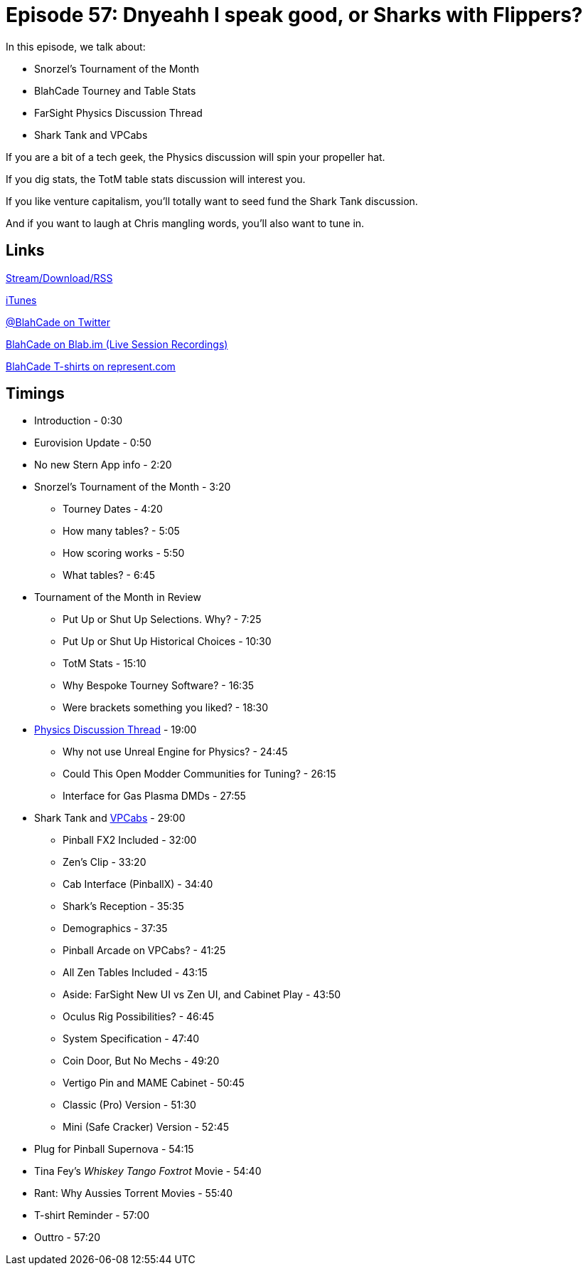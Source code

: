 = Episode 57: Dnyeahh I speak good, or Sharks with Flippers?
:hp-tags: TotM, FarSight, Zen, Physics, VPCabs, PinballX
:hp-image: logo.png

In this episode, we talk about:

* Snorzel's Tournament of the Month
* BlahCade Tourney and Table Stats
* FarSight Physics Discussion Thread
* Shark Tank and VPCabs

If you are a bit of a tech geek, the Physics discussion will spin your propeller hat.

If you dig stats, the TotM table stats discussion will interest you.

If you like venture capitalism, you'll totally want to seed fund the Shark Tank discussion.

And if you want to laugh at Chris mangling words, you'll also want to tune in.
 
== Links

http://shoutengine.com/BlahCadePodcast/#[Stream/Download/RSS]

https://itunes.apple.com/us/podcast/blahcade-podcast/id1039748922?mt=2[iTunes]

https://twitter.com/blahcade[@BlahCade on Twitter]

https://blab.im/BlahCade[BlahCade on Blab.im (Live Session Recordings)]

https://represent.com/blahcade-shirt[BlahCade T-shirts on represent.com]

== Timings

* Introduction - 0:30
* Eurovision Update - 0:50
* No new Stern App info - 2:20
* Snorzel's Tournament of the Month - 3:20
** Tourney Dates - 4:20
** How many tables? - 5:05
** How scoring works - 5:50
** What tables? - 6:45
* Tournament of the Month in Review
** Put Up or Shut Up Selections. Why? - 7:25
** Put Up or Shut Up Historical Choices - 10:30
** TotM Stats - 15:10
** Why Bespoke Tourney Software? - 16:35
** Were brackets something you liked? - 18:30
* http://pinballarcadefans.com/showthread.php/11495-Physics-engine-discussion/[Physics Discussion Thread] - 19:00
** Why not use Unreal Engine for Physics? - 24:45
** Could This Open Modder Communities for Tuning? - 26:15
** Interface for Gas Plasma DMDs - 27:55
* Shark Tank and http://virtualpinball.com[VPCabs] - 29:00
** Pinball FX2 Included - 32:00
** Zen's Clip - 33:20
** Cab Interface (PinballX) - 34:40
** Shark's Reception - 35:35
** Demographics - 37:35
** Pinball Arcade on VPCabs? - 41:25
** All Zen Tables Included - 43:15
** Aside: FarSight New UI vs Zen UI, and Cabinet Play - 43:50
** Oculus Rig Possibilities? - 46:45
** System Specification - 47:40
** Coin Door, But No Mechs - 49:20
** Vertigo Pin and MAME Cabinet - 50:45
** Classic (Pro) Version - 51:30
** Mini (Safe Cracker) Version - 52:45
* Plug for Pinball Supernova - 54:15
* Tina Fey's _Whiskey Tango Foxtrot_ Movie - 54:40
* Rant: Why Aussies Torrent Movies - 55:40
* T-shirt Reminder - 57:00
* Outtro - 57:20
